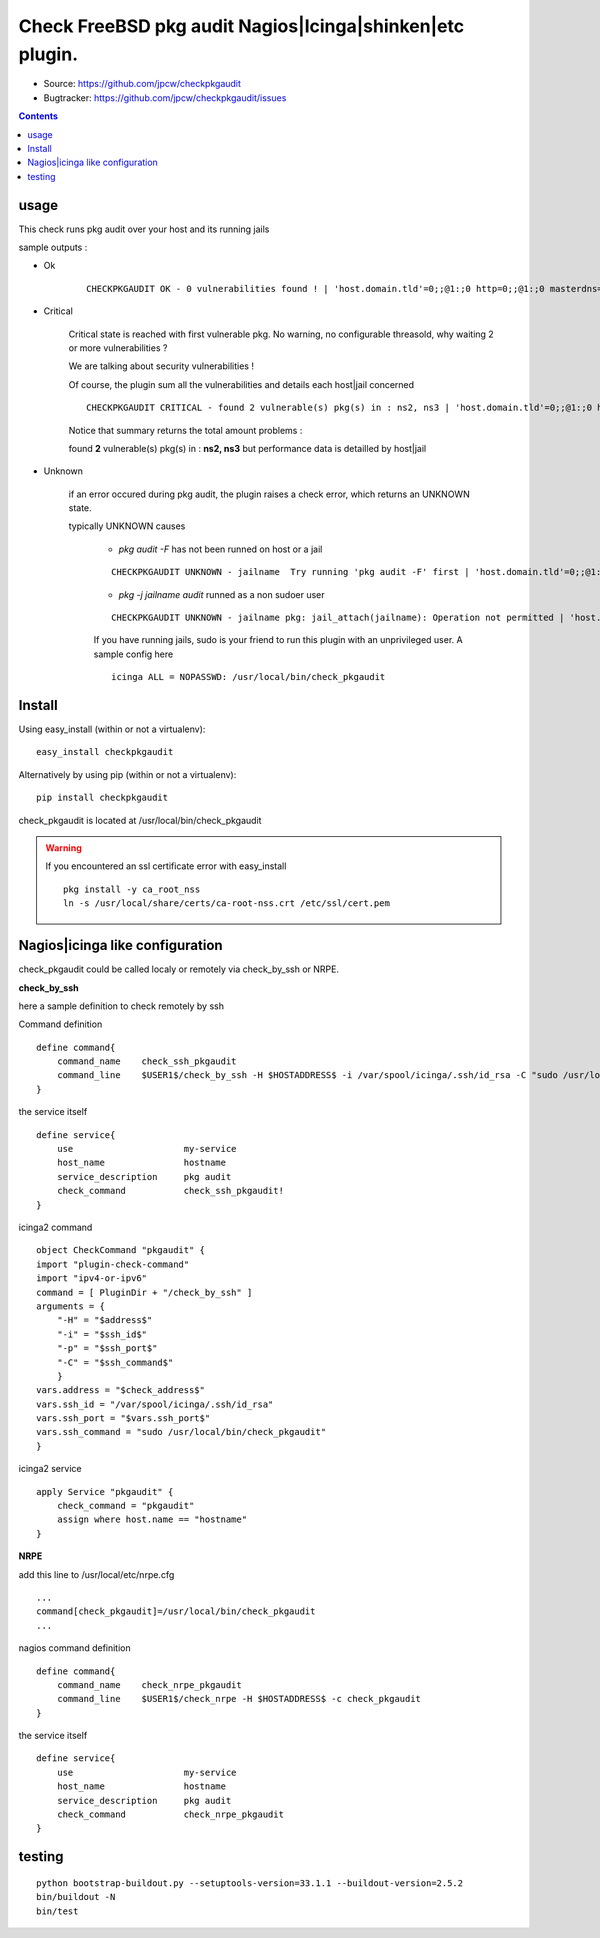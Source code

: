 
==========================================================
Check FreeBSD pkg audit Nagios|Icinga|shinken|etc plugin.
==========================================================

.. image:: https://img.shields.io/pypi/l/checkpkgaudit.svg
    :target: https://pypi.python.org/pypi/checkpkgaudit/

.. image:: https://img.shields.io/pypi/implementation/checkpkgaudit.svg
    :target: https://pypi.python.org/pypi/checkpkgaudit/

.. image:: https://img.shields.io/pypi/pyversions/checkpkgaudit.svg
    :target: https://pypi.python.org/pypi/checkpkgaudit/

.. image:: https://img.shields.io/pypi/v/checkpkgaudit.svg
      :target: https://pypi.python.org/pypi/checkpkgaudit/

.. image:: https://img.shields.io/pypi/status/checkpkgaudit.svg
    :target: https://pypi.python.org/pypi/checkpkgaudit/

.. image:: https://img.shields.io/coveralls/jpcw/checkpkgaudit.svg
      :target: https://coveralls.io/r/jpcw/checkpkgaudit

.. image:: https://api.travis-ci.org/jpcw/checkpkgaudit.svg?branch=master
      :target: http://travis-ci.org/jpcw/checkpkgaudit

+ Source: https://github.com/jpcw/checkpkgaudit

+ Bugtracker: https://github.com/jpcw/checkpkgaudit/issues

.. contents::

usage
-------

This check runs pkg audit over your host and its running jails

sample outputs :

+ Ok
    
    ::
      
      CHECKPKGAUDIT OK - 0 vulnerabilities found ! | 'host.domain.tld'=0;;@1:;0 http=0;;@1:;0 masterdns=0;;@1:;0 ns0=0;;@1:;0 ns1=0;;@1:;0 ns2=0;;@1:;0 smtp=0;;@1:;0
    

+ Critical
    
    Critical state is reached with first vulnerable pkg. No warning, no configurable threasold, why waiting 2 or more vulnerabilities ?
 
    We are talking about security vulnerabilities !
    
    Of course, the plugin sum all the vulnerabilities and details each host|jail concerned

    
    ::
      
      CHECKPKGAUDIT CRITICAL - found 2 vulnerable(s) pkg(s) in : ns2, ns3 | 'host.domain.tld'=0;;@1:;0 http=0;;@1:;0 masterdns=0;;@1:;0 ns0=0;;@1:;0 ns1=0;;@1:;0 ns2=1;;@1:;0 ns3=1;;@1:;0 smtp=0;;@1:;0
    
    Notice that summary returns the total amount problems :
    
    found **2** vulnerable(s) pkg(s) in : **ns2, ns3** but performance data is detailled by host|jail

+ Unknown
    
    if an error occured during pkg audit, the plugin raises a check error, which returns an UNKNOWN state.
    
    typically UNKNOWN causes
    
        + *pkg audit -F* has not been runned on host or a jail
        
        ::
          
          CHECKPKGAUDIT UNKNOWN - jailname  Try running 'pkg audit -F' first | 'host.domain.tld'=0;;@1:;0 http=0;;@1:;0 masterdns=0;;@1:;0 ns0=0;;@1:;0 ns1=0;;@1:;0 ns2=0;;@1:;0 smtp=0;;@1:;0
        
        + *pkg -j jailname audit* runned as a non sudoer user
        
        ::
          
          CHECKPKGAUDIT UNKNOWN - jailname pkg: jail_attach(jailname): Operation not permitted | 'host.domain.tld'=0;;@1:;0
        
        If you have running jails, sudo is your friend to run this plugin with an unprivileged user. A sample config here ::
          
          icinga ALL = NOPASSWD: /usr/local/bin/check_pkgaudit
          

Install
------------

Using easy_install (within or not a virtualenv)::

    easy_install checkpkgaudit

Alternatively by using pip (within or not a virtualenv)::
  
    pip install checkpkgaudit

check_pkgaudit is located at /usr/local/bin/check_pkgaudit

.. warning:: If you encountered an ssl certificate error with easy_install

 ::
  
  pkg install -y ca_root_nss
  ln -s /usr/local/share/certs/ca-root-nss.crt /etc/ssl/cert.pem


Nagios|icinga like configuration
-----------------------------------

check_pkgaudit could be called localy or remotely via check_by_ssh or NRPE.

**check_by_ssh**

here a sample definition to check remotely by ssh 

Command definition ::
    
    define command{
        command_name    check_ssh_pkgaudit
        command_line    $USER1$/check_by_ssh -H $HOSTADDRESS$ -i /var/spool/icinga/.ssh/id_rsa -C "sudo /usr/local/bin/check_pkgaudit"
    }

the service itself ::
    
    define service{
        use                     my-service
        host_name               hostname
        service_description     pkg audit
        check_command           check_ssh_pkgaudit!
    }
    
icinga2 command ::
    
	object CheckCommand "pkgaudit" {
        import "plugin-check-command"
        import "ipv4-or-ipv6"
        command = [ PluginDir + "/check_by_ssh" ]
        arguments = {
            "-H" = "$address$"
            "-i" = "$ssh_id$"
            "-p" = "$ssh_port$"
            "-C" = "$ssh_command$"
    	    }
        vars.address = "$check_address$"
        vars.ssh_id = "/var/spool/icinga/.ssh/id_rsa"
        vars.ssh_port = "$vars.ssh_port$"
        vars.ssh_command = "sudo /usr/local/bin/check_pkgaudit"
	}

icinga2 service ::
	
	apply Service "pkgaudit" {
  	    check_command = "pkgaudit"
  	    assign where host.name == "hostname"
	}
    

**NRPE**

add this line to /usr/local/etc/nrpe.cfg ::
     
    ...
    command[check_pkgaudit]=/usr/local/bin/check_pkgaudit
    ...

nagios command definition ::
    
    define command{
        command_name    check_nrpe_pkgaudit
        command_line    $USER1$/check_nrpe -H $HOSTADDRESS$ -c check_pkgaudit
    }

the service itself ::
    
    define service{
        use                     my-service
        host_name               hostname
        service_description     pkg audit
        check_command           check_nrpe_pkgaudit
    }   

testing
---------
::
     
     python bootstrap-buildout.py --setuptools-version=33.1.1 --buildout-version=2.5.2
     bin/buildout -N
     bin/test
     
